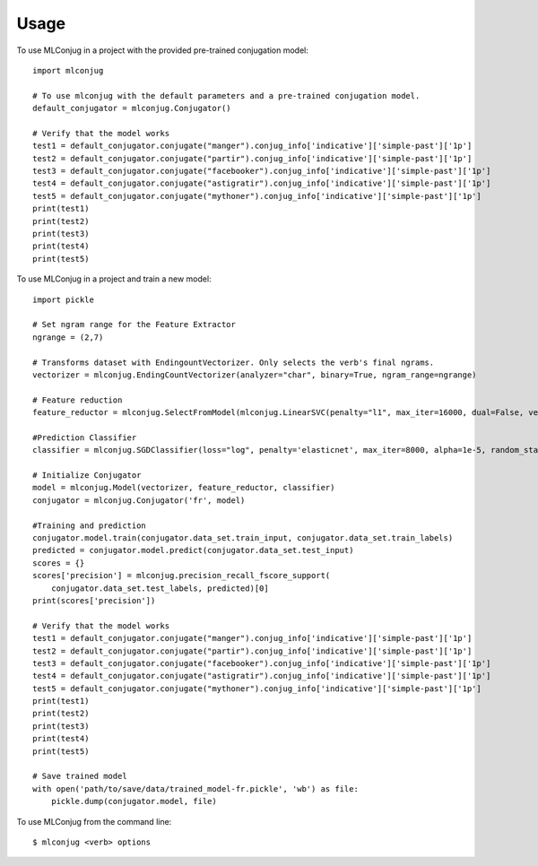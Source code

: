 =====
Usage
=====

To use MLConjug in a project with the provided pre-trained conjugation model::

    import mlconjug

    # To use mlconjug with the default parameters and a pre-trained conjugation model.
    default_conjugator = mlconjug.Conjugator()

    # Verify that the model works
    test1 = default_conjugator.conjugate("manger").conjug_info['indicative']['simple-past']['1p']
    test2 = default_conjugator.conjugate("partir").conjug_info['indicative']['simple-past']['1p']
    test3 = default_conjugator.conjugate("facebooker").conjug_info['indicative']['simple-past']['1p']
    test4 = default_conjugator.conjugate("astigratir").conjug_info['indicative']['simple-past']['1p']
    test5 = default_conjugator.conjugate("mythoner").conjug_info['indicative']['simple-past']['1p']
    print(test1)
    print(test2)
    print(test3)
    print(test4)
    print(test5)


To use MLConjug in a project and train a new model::

    import pickle

    # Set ngram range for the Feature Extractor
    ngrange = (2,7)

    # Transforms dataset with EndingountVectorizer. Only selects the verb's final ngrams.
    vectorizer = mlconjug.EndingCountVectorizer(analyzer="char", binary=True, ngram_range=ngrange)

    # Feature reduction
    feature_reductor = mlconjug.SelectFromModel(mlconjug.LinearSVC(penalty="l1", max_iter=16000, dual=False, verbose=2))

    #Prediction Classifier
    classifier = mlconjug.SGDClassifier(loss="log", penalty='elasticnet', max_iter=8000, alpha=1e-5, random_state=42)

    # Initialize Conjugator
    model = mlconjug.Model(vectorizer, feature_reductor, classifier)
    conjugator = mlconjug.Conjugator('fr', model)

    #Training and prediction
    conjugator.model.train(conjugator.data_set.train_input, conjugator.data_set.train_labels)
    predicted = conjugator.model.predict(conjugator.data_set.test_input)
    scores = {}
    scores['precision'] = mlconjug.precision_recall_fscore_support(
        conjugator.data_set.test_labels, predicted)[0]
    print(scores['precision'])

    # Verify that the model works
    test1 = default_conjugator.conjugate("manger").conjug_info['indicative']['simple-past']['1p']
    test2 = default_conjugator.conjugate("partir").conjug_info['indicative']['simple-past']['1p']
    test3 = default_conjugator.conjugate("facebooker").conjug_info['indicative']['simple-past']['1p']
    test4 = default_conjugator.conjugate("astigratir").conjug_info['indicative']['simple-past']['1p']
    test5 = default_conjugator.conjugate("mythoner").conjug_info['indicative']['simple-past']['1p']
    print(test1)
    print(test2)
    print(test3)
    print(test4)
    print(test5)

    # Save trained model
    with open('path/to/save/data/trained_model-fr.pickle', 'wb') as file:
        pickle.dump(conjugator.model, file)


To use MLConjug from the command line::

    $ mlconjug <verb> options

